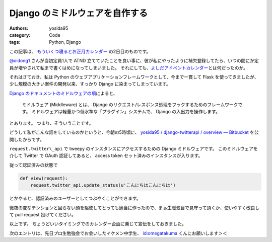 Django のミドルウェアを自作する
===============================

:authors: yosida95
:category: Code
:tags: Python, Django

この記事は、 `もういくつ寝るとお正月カレンダー <http://atnd.org/events/23689>`__ の2日目のものです。


`@oidong1 <http://twitter.com/oidong1>`__ さんが当初定員1人で ATND 立てていたことを良い事に、彼が私にやったように補欠登録してたら、いつの間にか定員が増やされて私まで書くはめになってしまいました。
それにしても、\ `よしだアドベントカレンダー <http://atnd.org/events/23369>`__\ とは何だったのか。

それはさておき、私は Python のウェブアプリケーションフレームワークとして、今まで一貫して Flask を使ってきましたが、少し規模の大きい案件の開発以来、すっかり Django に染まってしまっています。

`Django のドキュメントのミドルウェアの項 <http://djangoproject.jp/doc/ja/1.0/topics/http/middleware.html>`__\ によると、

    ミドルウェア (Middleware) とは、 Django のリクエスト/レスポンス処理をフックするためのフレームワークです。
    ミドルウェアは軽量かつ低水準な「プラグイン」システムで、 Django の入出力を操作します。

とあります。
つまり、そういうことです。

どうして私がこんな話をしているのかというと、今朝の5時頃に、 `yosida95 / django-twitterapi / overview — Bitbucket <https://bitbucket.org/yosida95/django-twitterapi>`__ を公開したからです。

``request.twitter\_api`` で tweepy のインスタンスにアクセスするための Django ミドルウェアです。
このミドルウェアを介して Twitter で OAuth 認証してあると、 access token セット済みのインスタンスが入ります。

従って認証済みの状態で

.. code-block:: python

    def view(request):
        request.twitter_api.update_status(u'こんにちはこんにちは')

とかやると、認証済みのユーザーとしてつぶやくことができます。

徹夜の変なテンションと回らない頭を駆使してとっても適当に作ったので、まぁ生暖気目で見守って頂くか、使いやすく改良して pull request 投げてください。

以上です。
ちょうどいいタイミングでのカレンダー企画に乗じて宣伝をしておきました。

次のエントリは、先日プロ生勉強会でお会いしたイケメン中学生、 `id:omegatakuma <http://blog.hatena.ne.jp/omegatakuma/>`__ くんにお願いします＞＜

.. raw:: html

    <blockquote class="twitter-tweet" lang="en"><p lang="ja" dir="ltr">おめがたん勉強会で話しかけた時もおとなしかった。</p>&mdash; Kohei YOSHIDA (@yosida95) <a href="https://twitter.com/yosida95/status/151300146905362432">December 26, 2011</a></blockquote>

    <blockquote class="twitter-tweet" data-conversation="none" lang="en"><p lang="ja" dir="ltr"><a href="https://twitter.com/yosida95">@yosida95</a> おめがたんよしだくんばりのイケメンですか？</p>&mdash; あたがわ (@ipv4) <a href="https://twitter.com/ipv4/status/151300256510914560">December 26, 2011</a></blockquote>

    <blockquote class="twitter-tweet" data-conversation="none" lang="en"><p lang="ja" dir="ltr"><a href="https://twitter.com/ipv4">@ipv4</a> とってもイケメンでした。ぼくが一緒に並んでいるのが恥ずかしくなる程度に。</p>&mdash; Kohei YOSHIDA (@yosida95) <a href="https://twitter.com/yosida95/status/151300715711709184">December 26, 2011</a></blockquote>
